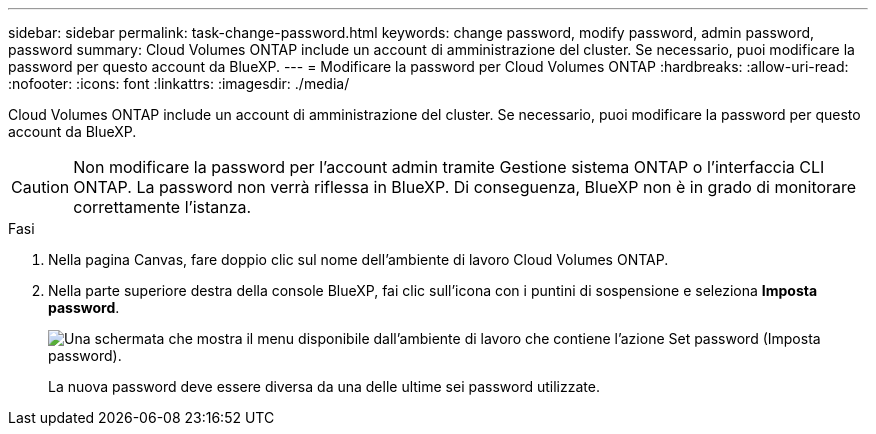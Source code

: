 ---
sidebar: sidebar 
permalink: task-change-password.html 
keywords: change password, modify password, admin password, password 
summary: Cloud Volumes ONTAP include un account di amministrazione del cluster. Se necessario, puoi modificare la password per questo account da BlueXP. 
---
= Modificare la password per Cloud Volumes ONTAP
:hardbreaks:
:allow-uri-read: 
:nofooter: 
:icons: font
:linkattrs: 
:imagesdir: ./media/


[role="lead"]
Cloud Volumes ONTAP include un account di amministrazione del cluster. Se necessario, puoi modificare la password per questo account da BlueXP.


CAUTION: Non modificare la password per l'account admin tramite Gestione sistema ONTAP o l'interfaccia CLI ONTAP. La password non verrà riflessa in BlueXP. Di conseguenza, BlueXP non è in grado di monitorare correttamente l'istanza.

.Fasi
. Nella pagina Canvas, fare doppio clic sul nome dell'ambiente di lavoro Cloud Volumes ONTAP.
. Nella parte superiore destra della console BlueXP, fai clic sull'icona con i puntini di sospensione e seleziona *Imposta password*.
+
image:screenshot_settings_set_password.png["Una schermata che mostra il menu disponibile dall'ambiente di lavoro che contiene l'azione Set password (Imposta password)."]

+
La nuova password deve essere diversa da una delle ultime sei password utilizzate.


